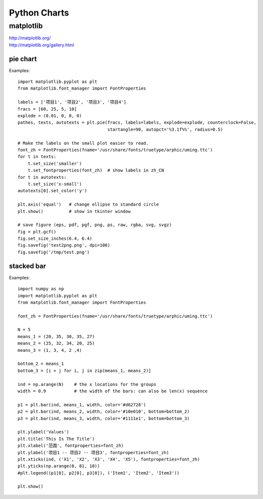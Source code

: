 Python Charts
=============


matplotlib
----------

| http://matplotlib.org/
| http://matplotlib.org/gallery.html


pie chart
~~~~~~~~~

Examples::

    import matplotlib.pyplot as plt
    from matplotlib.font_manager import FontProperties

    labels = ['项目1', '项目2', '项目3', '项目4']
    fracs = [60, 25, 5, 10]
    explode = (0.01, 0, 0, 0)
    pathes, texts, autotexts = plt.pie(fracs, labels=labels, explode=explode, counterclock=False,
                                       startangle=90, autopct='%3.1f%%', radius=0.5)

    # Make the labels on the small plot easier to read.
    font_zh = FontProperties(fname='/usr/share/fonts/truetype/arphic/uming.ttc')
    for t in texts:
        t.set_size('smaller')
        t.set_fontproperties(font_zh)  # show labels in zh_CN
    for t in autotexts:
        t.set_size('x-small')
    autotexts[0].set_color('y')

    plt.axis('equal')   # change ellipse to standard circle
    plt.show()          # show in tkinter window

    # save figure (eps, pdf, pgf, png, ps, raw, rgba, svg, svgz)
    fig = plt.gcf()
    fig.set_size_inches(6.4, 6.4)                                                                                     
    fig.savefig('test2png.png', dpi=100)
    fig.savefig('/tmp/test.png')


stacked bar
~~~~~~~~~~~

Examples::

    import numpy as np
    import matplotlib.pyplot as plt
    from matplotlib.font_manager import FontProperties

    font_zh = FontProperties(fname='/usr/share/fonts/truetype/arphic/uming.ttc')

    N = 5
    means_1 = (20, 35, 30, 35, 27)
    means_2 = (25, 32, 34, 20, 25)
    means_3 = (1, 3, 4, 2 ,4)

    bottom_2 = means_1
    bottom_3 = [i + j for i, j in zip(means_1, means_2)]

    ind = np.arange(N)    # the x locations for the groups
    width = 0.9           # the width of the bars: can also be len(x) sequence

    p1 = plt.bar(ind, means_1, width, color='#d62728')
    p2 = plt.bar(ind, means_2, width, color='#10e010', bottom=bottom_2)
    p3 = plt.bar(ind, means_3, width, color='#1111e1', bottom=bottom_3)

    plt.ylabel('Values')
    plt.title('This Is The Title')
    plt.xlabel('范围', fontproperties=font_zh)
    plt.ylabel('项目1 -- 项目2 -- 项目3', fontproperties=font_zh)
    plt.xticks(ind, ('X1', 'X2', 'X3', 'X4', 'X5'), fontproperties=font_zh)
    plt.yticks(np.arange(0, 81, 10))
    #plt.legend((p1[0], p2[0], p3[0]), ('Item1', 'Item2', 'Item3'))

    plt.show()
